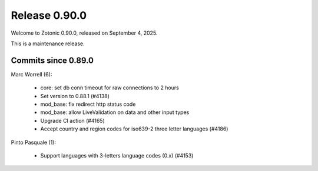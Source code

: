 .. _rel-0.90.0:

Release 0.90.0
==============

Welcome to Zotonic 0.90.0, released on September 4, 2025.

This is a maintenance release.

Commits since 0.89.0
--------------------

Marc Worrell (6):

 * core: set db conn timeout for raw connections to 2 hours
 * Set version to 0.88.1 (#4138)
 * mod_base: fix redirect http status code
 * mod_base: allow LiveValidation on data and other input types
 * Upgrade CI action (#4165)
 * Accept country and region codes for iso639-2 three letter languages (#4186)

Pinto Pasquale (1):

 * Support languages with 3-letters language codes (0.x) (#4153)
